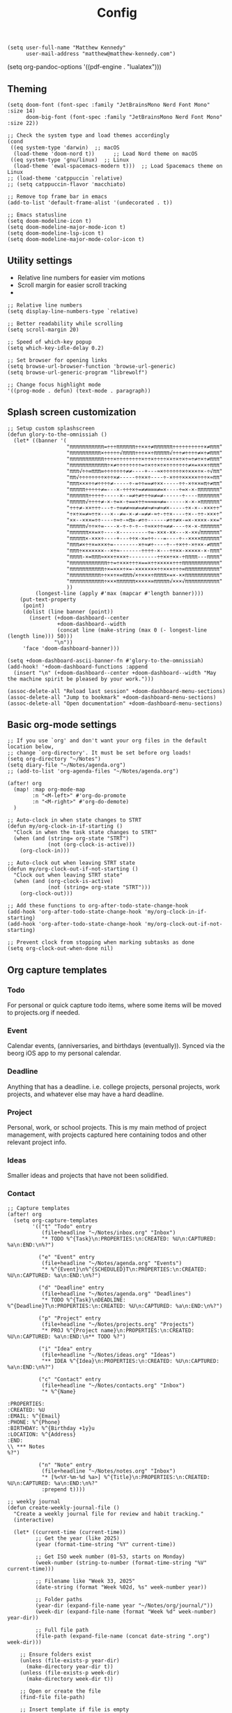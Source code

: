 #+title: Config

#+begin_src elisp
(setq user-full-name "Matthew Kennedy"
      user-mail-address "matthew@matthew-kennedy.com")
#+end_src

(setq org-pandoc-options '((pdf-engine . "lualatex")))

** Theming
#+begin_src elisp
(setq doom-font (font-spec :family "JetBrainsMono Nerd Font Mono" :size 14)
      doom-big-font (font-spec :family "JetBrainsMono Nerd Font Mono" :size 22))
#+end_src

#+begin_src elisp
;; Check the system type and load themes accordingly
(cond
 ((eq system-type 'darwin)  ;; macOS
  (load-theme 'doom-nord t))      ;; Load Nord theme on macOS
 ((eq system-type 'gnu/linux)  ;; Linux
  (load-theme 'ewal-spacemacs-modern t)))  ;; Load Spacemacs theme on Linux
;; (load-theme 'catppuccin `relative)
;; (setq catppuccin-flavor 'macchiato)
#+end_src

#+begin_src elisp
;; Remove top frame bar in emacs
(add-to-list 'default-frame-alist '(undecorated . t))

;; Emacs statusline
(setq doom-modeline-icon t)
(setq doom-modeline-major-mode-icon t)
(setq doom-modeline-lsp-icon t)
(setq doom-modeline-major-mode-color-icon t)
#+end_src

** Utility settings
- Relative line numbers for easier vim motions
- Scroll margin for easier scroll tracking
-
#+begin_src elisp
;; Relative line numbers
(setq display-line-numbers-type `relative)

;; Better readability while scrolling
(setq scroll-margin 20)

;; Speed of which-key popup
(setq which-key-idle-delay 0.2)

;; Set browser for opening links
(setq browse-url-browser-function 'browse-url-generic)
(setq browse-url-generic-program "librewolf")

;; Change focus highlight mode
'((prog-mode . defun) (text-mode . paragraph))
#+end_src

** Splash screen customization
#+begin_src elisp
;; Setup custom splashscreen
(defun glory-to-the-omnissiah ()
  (let* ((banner '(
                   "πππππππππππ=÷÷÷ππππππ÷÷××÷≠ππππππ÷÷÷÷÷÷÷÷÷÷×≠πππ"
                   "ππππππππππ×÷÷÷÷÷√ππππ÷÷÷××÷πππππ√÷÷÷≠÷÷÷÷≠×÷≠πππ"
                   "πππππππππππ÷÷÷×÷÷÷÷÷÷÷÷×÷÷×÷÷÷÷××÷×÷×÷≈÷≠÷×÷≠πππ"
                   "ππππππππππππ÷×≠÷÷÷÷÷÷÷÷=÷×÷÷×÷×÷÷÷÷÷÷÷≠×=×××÷πππ"
                   "πππ√÷÷∞πππ∞÷÷÷÷÷÷÷≠≠----+---≈×÷÷÷÷÷÷×÷×××÷×-÷√ππ"
                   "ππ√÷÷÷÷÷÷÷÷×÷÷×≠-----÷÷××÷----÷-×÷÷÷×××××÷÷÷×≈ππ"
                   "πππ×××÷÷≠÷÷÷÷≠-----÷-=÷÷==≠÷××-----÷÷-×÷××∞π÷≠ππ"
                   "πππππ÷÷÷÷÷≠=---×-÷÷÷×÷=≠≠∞∞∞≠=×----÷=×-×-πππππππ"
                   "ππππππ÷÷÷÷÷-----×--=≠÷≠÷÷÷∞≠=≠------÷----πππππππ"
                   "πππππ√÷÷÷÷≠-×-÷=×-÷==×÷÷≈≈≈∞≈≠=------×-×-×ππππππ"
                   "÷÷÷≠-××÷÷÷---÷-÷∞≠≠≈∞≠=≠≠≈≠≈≠≈≠×-----÷×-×--×××÷÷"
                   "÷×÷×=≠≈÷÷×---×--≠=-×-≠-=≠≠-≈÷-÷÷×----÷×--÷÷-×××÷"
                   "××--×××=÷÷----÷≈÷-≈π∞-≠÷÷------≠÷÷≠×-=×-××××-××="
                   "πππππ√÷÷×÷=----×-÷-÷-÷--÷≈××÷÷≈≠≠----÷×-×-ππππππ"
                   "ππππππ××=×÷----×---------÷=-×××-××---×-××√ππππππ"
                   "πππππ×-×××÷----+---÷÷×-×=÷÷---=----÷--××××ππππππ"
                   "πππ≠×÷÷×=×××÷=--------×÷≈≠÷----÷--÷×÷÷-×÷××-≠πππ"
                   "πππ÷×××××××--×÷≈-------÷÷÷÷-×---÷÷××-×××××-×-πππ"
                   "ππππ-×=πππ≈×××÷×××÷---------÷÷××÷××-÷ππππ---ππππ"
                   "ππππππππππππ÷÷=÷×××÷÷÷×==×÷÷×××××÷÷÷ππππππππππππ"
                   "πππππππππππ÷×=×××÷×=-×××××××÷÷×××÷÷÷∞πππππππππππ"
                   "ππππππππππ÷÷××÷×∞πππ√×÷×××÷ππππ×=×-××πππππππππππ"
                   "πππππππππππ÷×××ππππππ×××××∞πππππ√×××√πππππππππππ"
                   ))
         (longest-line (apply #'max (mapcar #'length banner))))
    (put-text-property
     (point)
     (dolist (line banner (point))
       (insert (+doom-dashboard--center
                +doom-dashboard--width
                (concat line (make-string (max 0 (- longest-line (length line))) 50)))
               "\n"))
     'face 'doom-dashboard-banner)))

(setq +doom-dashboard-ascii-banner-fn #'glory-to-the-omnissiah)
(add-hook! '+doom-dashboard-functions :append
  (insert "\n" (+doom-dashboard--center +doom-dashboard--width "May the machine spirit be pleased by your work.")))

(assoc-delete-all "Reload last session" +doom-dashboard-menu-sections)
(assoc-delete-all "Jump to bookmark" +doom-dashboard-menu-sections)
(assoc-delete-all "Open documentation" +doom-dashboard-menu-sections)
#+end_src

** Basic org-mode settings
#+begin_src elisp
;; If you use `org' and don't want your org files in the default location below,
;; change `org-directory'. It must be set before org loads!
(setq org-directory "~/Notes")
(setq diary-file "~/Notes/agenda.org")
;; (add-to-list 'org-agenda-files "~/Notes/agenda.org")

(after! org
  (map! :map org-mode-map
        :n "<M-left>" #'org-do-promote
        :n "<M-right>" #'org-do-demote)
  )
#+end_src

#+begin_src elisp
;; Auto-clock in when state changes to STRT
(defun my/org-clock-in-if-starting ()
  "Clock in when the task state changes to STRT"
  (when (and (string= org-state "STRT")
             (not (org-clock-is-active)))
    (org-clock-in)))

;; Auto-clock out when leaving STRT state
(defun my/org-clock-out-if-not-starting ()
  "Clock out when leaving STRT state"
  (when (and (org-clock-is-active)
             (not (string= org-state "STRT")))
    (org-clock-out)))

;; Add these functions to org-after-todo-state-change-hook
(add-hook 'org-after-todo-state-change-hook 'my/org-clock-in-if-starting)
(add-hook 'org-after-todo-state-change-hook 'my/org-clock-out-if-not-starting)

;; Prevent clock from stopping when marking subtasks as done
(setq org-clock-out-when-done nil)
#+end_src

** Org capture templates
*** Todo
For personal or quick capture todo items, where some items will be moved to projects.org if needed.
*** Event
Calendar events, (anniversaries, and birthdays (eventually)). Synced via the beorg iOS app to my personal calendar.
*** Deadline
Anything that has a deadline. i.e. college projects, personal projects, work projects, and whatever else may have a hard deadline.
*** Project
Personal, work, or school projects. This is my main method of project management, with projects captured here containing todos and other relevant project info.
*** Ideas
Smaller ideas and projects that have not been solidified.
*** Contact

#+begin_src elisp
;; Capture templates
(after! org
  (setq org-capture-templates
        '(("t" "Todo" entry
           (file+headline "~/Notes/inbox.org" "Inbox")
           "* TODO %^{Task}\n:PROPERTIES:\n:CREATED: %U\n:CAPTURED: %a\n:END:\n%?")

          ("e" "Event" entry
           (file+headline "~/Notes/agenda.org" "Events")
           "* %^{Event}\n%^{SCHEDULED}T\n:PROPERTIES:\n:CREATED: %U\n:CAPTURED: %a\n:END:\n%?")

          ("d" "Deadline" entry
           (file+headline "~/Notes/agenda.org" "Deadlines")
           "* TODO %^{Task}\nDEADLINE: %^{Deadline}T\n:PROPERTIES:\n:CREATED: %U\n:CAPTURED: %a\n:END:\n%?")

          ("p" "Project" entry
           (file+headline "~/Notes/projects.org" "Projects")
           "* PROJ %^{Project name}\n:PROPERTIES:\n:CREATED: %U\n:CAPTURED: %a\n:END:\n** TODO %?")

          ("i" "Idea" entry
           (file+headline "~/Notes/ideas.org" "Ideas")
           "** IDEA %^{Idea}\n:PROPERTIES:\n:CREATED: %U\n:CAPTURED: %a\n:END:\n%?")

          ("c" "Contact" entry
           (file+headline "~/Notes/contacts.org" "Inbox")
           "* %^{Name}

:PROPERTIES:
:CREATED: %U
:EMAIL: %^{Email}
:PHONE: %^{Phone}
:BIRTHDAY: %^{Birthday +1y}u
:LOCATION: %^{Address}
:END:
\\ *** Notes
%?")

          ("n" "Note" entry
           (file+headline "~/Notes/notes.org" "Inbox")
           "* [%<%Y-%m-%d %a>] %^{Title}\n:PROPERTIES:\n:CREATED: %U\n:CAPTURED: %a\n:END:\n%?"
           :prepend t))))
#+end_src

#+begin_src elisp
;; weekly journal
(defun create-weekly-journal-file ()
  "Create a weekly journal file for review and habit tracking."
  (interactive)

  (let* ((current-time (current-time))
         ;; Get the year (like 2025)
         (year (format-time-string "%Y" current-time))

         ;; Get ISO week number (01–53, starts on Monday)
         (week-number (string-to-number (format-time-string "%V" current-time)))

         ;; Filename like "Week 33, 2025"
         (date-string (format "Week %02d, %s" week-number year))

         ;; Folder paths
         (year-dir (expand-file-name year "~/Notes/org/journal/"))
         (week-dir (expand-file-name (format "Week %d" week-number) year-dir))

         ;; Full file path
         (file-path (expand-file-name (concat date-string ".org") week-dir)))

    ;; Ensure folders exist
    (unless (file-exists-p year-dir)
      (make-directory year-dir t))
    (unless (file-exists-p week-dir)
      (make-directory week-dir t))

    ;; Open or create the file
    (find-file file-path)

    ;; Insert template if file is empty
    (when (= (buffer-size) 0)
      (yas-expand-snippet
       (with-temp-buffer
         (insert-file-contents "~/.config/doom/snippets/weekly")
         (buffer-string))))))
#+end_src

#+begin_src elisp
;; next week's journal
(defun create-next-weeks-journal-file ()
  "Create a weekly journal file for NEXT week for review and habit tracking."
  (interactive)

  (let* ((next-week-time (time-add (current-time) (days-to-time 7))) ; Add 7 days
         ;; Get the year (like 2025)
         (year (format-time-string "%Y" next-week-time))

         ;; Get ISO week number (01–53, starts on Monday)
         (week-number (string-to-number (format-time-string "%V" next-week-time)))

         ;; Filename like "Week 33, 2025"
         (date-string (format "Week %02d, %s" week-number year))

         ;; Folder paths
         (year-dir (expand-file-name year "~/Notes/journal/"))
         (week-dir (expand-file-name (format "Week %d" week-number) year-dir))

         ;; Full file path
         (file-path (expand-file-name (concat date-string ".org") week-dir)))

    ;; Ensure folders exist
    (unless (file-exists-p year-dir)
      (make-directory year-dir t))
    (unless (file-exists-p week-dir)
      (make-directory week-dir t))

    ;; Open or create the file
    (find-file file-path)

    ;; Insert template if file is empty
    (when (= (buffer-size) 0)
      (yas-expand-snippet
       (with-temp-buffer
         (insert-file-contents "~/.config/doom/snippets/weekly")
         (buffer-string))))))
#+end_src

#+begin_src elisp
;; daily journal
(defun create-daily-file ()
  "Create a daily journal file organized by year and week number."
  (interactive)

  (let* ((current-time (current-time))
         (decoded-time (decode-time current-time))

         ;; Get the year (like 2025)
         (year (format-time-string "%Y" current-time))

         ;; Get week number (1-53) - using %V for ISO week number
         (week-number (string-to-number (format-time-string "%V" current-time)))

         ;; Get friendly date format like "Monday, March 24, 2025"
         (date-string (format-time-string "%A, %B %d, %Y" current-time))

         ;; Create folder paths
         (year-dir (expand-file-name year "~/Notes/journal/"))
         (week-dir (expand-file-name (format "Week %d" week-number) year-dir))

         ;; Create file path/name
         (file-path (expand-file-name (concat date-string ".org") week-dir)))

    ;; Step 2: Make sure folders exist
    (unless (file-exists-p year-dir)
      (make-directory year-dir t))

    (unless (file-exists-p week-dir)
      (make-directory week-dir t))

    ;; Step 3: Create the file (or open it if it exists)
    (find-file file-path)

    ;; Step 4: Insert template if file is empty
    (when (= (buffer-size) 0)
      (yas-expand-snippet
       (with-temp-buffer
         (insert-file-contents "~/.config/doom/snippets/daily")
         (buffer-string))))))
#+end_src

#+begin_src elisp
;; tomorrow's daily journal
(defun create-tomorrows-daily-file ()
  "Create a daily journal file organized by year and week number for tomorrow."
  (interactive)

  (let* ((current-time (current-time))
         ;; Calculate tomorrow's time by adding one day (86400 seconds)
         (tomorrow-time (time-add current-time (seconds-to-time (* 24 60 60))))
         (decoded-time (decode-time tomorrow-time)) ;; Use tomorrow-time

         ;; Get the year for tomorrow (like 2025)
         (year (format-time-string "%Y" tomorrow-time))

         ;; Get week number for tomorrow (1-53) - using %V instead of %U
         ;; %V gives ISO week number where weeks start on Monday
         (week-number (string-to-number (format-time-string "%V" tomorrow-time)))

         ;; Get friendly date format for tomorrow like "August 04, 2025"
         (date-string (format-time-string "%A, %B %d, %Y" tomorrow-time))

         ;; Create folder paths
         (year-dir (expand-file-name year "~/Notes/journal/"))
         (week-dir (expand-file-name (format "Week %d" week-number) year-dir))

         ;; Create file path/name
         (file-path (expand-file-name (concat date-string ".org") week-dir)))

    ;; Step 2: Make sure folders exist
    (unless (file-exists-p year-dir)
      (make-directory year-dir t))

    (unless (file-exists-p week-dir)
      (make-directory week-dir t))

    ;; Step 3: Create the file (or open it if it exists)
    (find-file file-path)

    ;; Step 4: Insert template if file is empty
    (when (= (buffer-size) 0)
      (yas-expand-snippet
       (with-temp-buffer
         (insert-file-contents "~/.config/doom/snippets/daily")
         (buffer-string))))))
#+end_src

#+begin_src elisp
;; Set archive location to done.org under current date
(defun my/archive-done-task ()
  "Archive current task to done.org under today's date"
  (interactive)
  (let* ((date-header (format-time-string "%Y-%m-%d %A"))
         (archive-file (expand-file-name "~/Notes/done.org"))
         (location (format "%s::* %s" archive-file date-header)))
    ;; Only archive if not a habit
    (unless (org-is-habit-p)
      ;; Add COMPLETED property if it doesn't exist
      (org-set-property "COMPLETED" (format-time-string "[%Y-%m-%d %a %H:%M]"))
      ;; Set archive location and archive
      (setq org-archive-location location)
      (org-archive-subtree))))

;; refile on done
(defun my/move-to-done-org ()
  "Move the current org heading to done.org under today's date."
  (interactive)
  (let* ((done-file (expand-file-name "~/Notes/done.org"))
         (today-heading (format-time-string "* %Y-%m-%d %A")))

    ;; First, mark the task as DONE if it's not already
    (when (org-entry-is-todo-p)
      (org-todo 'done))

    ;; Add CLOSED property if it doesn't exist
    (unless (org-entry-get nil "CLOSED")
      (org-add-planning-info 'closed (org-current-effective-time)))

    ;; Ensure done.org exists and has today's date heading
    (with-current-buffer (find-file-noselect done-file)
      (goto-char (point-min))
      ;; Find or create today's heading
      (unless (re-search-forward (concat "^" (regexp-quote today-heading) "$") nil t)
        (goto-char (point-max))
        (unless (bolp) (insert "\n"))
        (insert today-heading "\n")
        (save-buffer)))

    ;; Use org-refile to move the subtree
    (let* ((rfloc (with-current-buffer (find-file-noselect done-file)
                    (goto-char (point-min))
                    (re-search-forward (concat "^" (regexp-quote today-heading) "$"))
                    (list today-heading
                          done-file
                          nil
                          (point)))))
      (org-refile nil nil rfloc))

    (message "Task moved to done.org under %s" today-heading)))

;; Bind to a convenient key
(global-set-key (kbd "C-c d") 'my/move-to-done-org)

(provide 'done-refile)
#+end_src

** Org Roam
#+begin_src
;;Org-Roam
;; Org-Roam Configuration with SQLite Built-in Connector
(use-package! org-roam
  :custom
  ;; Set your org-roam directory
  (org-roam-directory "~/Notes/roam")

  ;; Explicitly use the built-in SQLite connector
  (org-roam-database-connector 'sqlite-builtin)

  ;; Set an absolute path for the database file
  (org-roam-db-location (expand-file-name "org-roam.db" org-roam-directory))

  :config
  ;; Make sure the directory exists
  (unless (file-exists-p org-roam-directory)
    (make-directory org-roam-directory t))

  ;; Add error handling for database operations
  (advice-add 'org-roam-db-query :around
              (lambda (fn &rest args)
                (condition-case err
                    (apply fn args)
                  (error
                   (message "Database error in org-roam: %S" err)
                   nil))))

  ;; Enable auto-sync mode to keep the database updated
  (org-roam-db-autosync-mode +1))

;; Org-Roam UI setup - only load after org-roam is properly initialized
(use-package! websocket
  :after org-roam)

(use-package! org-roam-ui
  :after org-roam
  :config
  (setq org-roam-ui-sync-theme t
        org-roam-ui-follow t
        org-roam-ui-update-on-save t
        org-roam-ui-open-on-start t))

;; org-download customizations
(require 'org-download)
(setq-default org-download-screenshot-method "scrot -s %s")

;; Debugging function for SQLite issues
(defun debug-org-roam-db ()
  "Debug function to test org-roam database connection."
  (interactive)
  (message "Testing org-roam database...")
  (message "Directory exists: %s" (file-exists-p org-roam-directory))
  (message "Database path: %s" org-roam-db-location)
  (message "Database connector: %s" org-roam-database-connector)
  (condition-case err
      (progn
        (org-roam-db-sync)
        (message "Database synced successfully!"))
    (error (message "Database sync error: %S" err))))
#+end_src

#+end_src

*** Custom Keybinds
#+begin_src elisp
;; Keybinds for org mode
(with-eval-after-load 'org
  (define-key org-mode-map (kbd "C-c C-x C-a") 'my/archive-done-task)
  (define-key org-mode-map (kbd "C-c e") #'org-set-effort)
  (define-key org-mode-map (kbd "C-c i") #'org-clock-in)
  (define-key org-mode-map (kbd "C-c o") #'org-clock-out))

(after! tree-sitter
  (require 'tree-sitter-langs)
  (add-to-list 'tree-sitter-major-mode-language-alist '(org-mode . go)))

;; enable all analyzers; not done by default
(after! lsp-mode
  (setq  lsp-go-analyses '((fieldalignment . t)
                            (nilness . t)
                           (shadow . t)
                           (unusedparams . t)
                           (unusedwrite . t)
                           (useany . t)
                           (unusedvariable . t)))
  )

;; Custom keymaps
(map! :leader
      ;; Magit mode mappngs
      (:prefix ("g" . "magit")  ; Use 'g' as the main prefix
       :desc "Stage all files"          "a" #'magit-stage-modified
       :desc "Push"                     "P" #'magit-push
       :desc "Pull"                     "p" #'magit-pull
       :desc "Merge"                    "m" #'magit-merge
       :desc "Quick commit and push"    "z" #'my/magit-stage-commit-push
       )
      ;; Org mode mappings
      (:prefix("y" . "org-mode-specifics")
       :desc "Export as markdown"               "e" #'org-md-export-as-markdown
       :desc "Preview markdown file"            "p" #'markdown-preview
       :desc "Export as html"                   "h" #'org-html-export-as-html
       :desc "Export as LaTeX then PDF"         "l" #'org-pandoc-export-to-latex-pdf
       :desc "Find definition"                  "f" #'lsp-find-definition
       )
      ;; Various other commands
      (:prefix("o" . "open")
       :desc "Calendar"                  "c" #'=calendar
       :desc "Elfeed"                    "e" #'elfeed
       :desc "elfeed-tube-mpv"           "m" #'elfeed-tube-mpv
       )
      (:prefix("e" . "elfeed")
       :desc "Open elfeed"                    "e" #'elfeed
       :desc "Update elfeed"                  "u" #'elfeed-update
       :desc "Open elfeed-tube-mpv"           "t" #'elfeed-tube-mpv
       )
      (:prefix("z" . "focus")
       :desc "Toggle zen mode"                    "z" #'+zen/toggle
       :desc "Toggle focus mode"                  "f" #'focus-mode
       ))
#+end_src

#+begin_src elisp
;; rust dev
(use-package rustic
  :ensure
  :bind (:map rustic-mode-map
              ("M-j" . lsp-ui-imenu)
              ("M-?" . lsp-find-references)
              ("C-c C-c l" . flycheck-list-errors)
              ("C-c C-c a" . lsp-execute-code-action)
              ("C-c C-c r" . lsp-rename)
              ("C-c C-c q" . lsp-workspace-restart)
              ("C-c C-c Q" . lsp-workspace-shutdown)
              ("C-c C-c s" . lsp-rust-analyzer-status))
  :config
  ;; uncomment for less flashiness
  ;; (setq lsp-eldoc-hook nil)
  ;; (setq lsp-enable-symbol-highlighting nil)
  ;; (setq lsp-signature-auto-activate nil)

  ;; comment to disable rustfmt on save
  (setq rustic-format-on-save t)
  (add-hook 'rustic-mode-hook 'rk/rustic-mode-hook))

(defun rk/rustic-mode-hook ()
  ;; so that run C-c C-c C-r works without having to confirm, but don't try to
  ;; save rust buffers that are not file visiting. Once
  ;; https://github.com/brotzeit/rustic/issues/253 has been resolved this should
  ;; no longer be necessary.
  (when buffer-file-name
    (setq-local buffer-save-without-query t))
  (add-hook 'before-save-hook 'lsp-format-buffer nil t))

;; rust-analyzer integration
(use-package lsp-mode
  :ensure
  :commands lsp
  :custom
  ;; what to use when checking on-save. "check" is default, I prefer clippy
  (lsp-rust-analyzer-cargo-watch-command "clippy")
  (lsp-eldoc-render-all t)
  (lsp-idle-delay 0.3)
  ;; enable / disable the hints as you prefer:
  (lsp-inlay-hint-enable t)
  ;; These are optional configurations. See https://emacs-lsp.github.io/lsp-mode/page/lsp-rust-analyzer/#lsp-rust-analyzer-display-chaining-hints for a full list
  (lsp-rust-analyzer-display-lifetime-elision-hints-enable "skip_trivial")
  (lsp-rust-analyzer-display-chaining-hints t)
  (lsp-rust-analyzer-display-lifetime-elision-hints-use-parameter-names nil)
  (lsp-rust-analyzer-display-closure-return-type-hints t)
  (lsp-rust-analyzer-display-parameter-hints nil)
  (lsp-rust-analyzer-display-reborrow-hints nil)
  :config
  (add-hook 'lsp-mode-hook 'lsp-ui-mode))

(use-package lsp-ui
  :ensure
  :commands lsp-ui-mode
  :custom
  (lsp-ui-peek-always-show t)
  (lsp-ui-sideline-show-hover t)
  (lsp-ui-doc-enable nil))
#+end_src

#+begin_src elisp
(use-package company
  :ensure
  :custom
  (company-idle-delay 0.15) ;; how long to wait until popup
  ;; (company-begin-commands nil) ;; uncomment to disable popup
  :bind
  (:map company-active-map
	("C-n". company-select-next)
	("C-p". company-select-previous)
	("M-<". company-select-first)
	("M->". company-select-last)))

(use-package yasnippet
  :ensure
  :config
  (yas-reload-all)
  (add-hook 'prog-mode-hook 'yas-minor-mode)
  (add-hook 'text-mode-hook 'yas-minor-mode))
#+end_src

#+begin_src elisp
;; Load elfeed-download package
(load! "lisp/elfeed-download")

(make-directory "~/.local/share/elfeed" t)

;; Force load elfeed-org
(require 'elfeed-org)
(elfeed-org)

;; Set org feed file
(setq rmh-elfeed-org-files '("~/.config/doom/elfeed.org"))

;; Configure elfeed - consolidate all elfeed config in one after! block
(after! elfeed
  (setq elfeed-db-directory "~/.local/share/elfeed")
  (setq elfeed-search-filter "@3-weeks-ago +unread -4chan -news -Reddit")

  ;; Set up elfeed-download
  (elfeed-download-setup)

  ;; Key bindings
  (map! :map elfeed-search-mode-map
        :n "d" #'elfeed-download-current-entry
        :n "O" #'elfeed-search-browse-url))

;; Update hourly
(run-at-time nil (* 60 60) #'elfeed-update)

;; Elfeed-tube configuration
(use-package! elfeed-tube
  :after elfeed
  :config
  (elfeed-tube-setup)
  :bind (:map elfeed-show-mode-map
         ("F" . elfeed-tube-fetch)
         ([remap save-buffer] . elfeed-tube-save)
         :map elfeed-search-mode-map
         ("F" . elfeed-tube-fetch)
         ([remap save-buffer] . elfeed-tube-save)))
#+end_src

** org-caldav configuration
This is for synching to my Nextcloud calendar server.
#+begin_src elisp
(require 'org-caldav)
;; URL of the caldav server
(setq org-caldav-url "https://nextcloud.matthewcloud.us/remote.php/dav/calendars/matthewkennedy")
;; calendar ID on server
(setq org-caldav-calendar-id "org-calendar")
;; Org filename where new entries from calendar stored
(setq org-caldav-inbox "~/Notes/calendar.org")
(setq org-caldav-files '("~/Notes/agenda.org"))
;; Usually a good idea to set the timezone manually
(setq org-icalendar-timezone "US/Chicago")
#+end_src

emacs-everywhere for org-capture within any window of my DWM environment.
#+begin_src elisp
(use-package emacs-everywhere
  :load-path "~/.config/doom/lisp/"
  :config
  (setq emacs-everywhere-frame-parameters
        '((name . "emacs-everywhere")
          (width . 80)
          (height . 24))))
#+end_src

#+begin_src elisp
(defvar my/emacs-everywhere-file "~/Notes/inbox.org")

(defun my/emacs-everywhere-append-to-file ()
  "Insert captured content with timestamp into the inbox file
   and switch to it for editing."
  (let ((text (buffer-string))
        (timestamp (format-time-string "%Y%m%d%H%M%S")))
    ;; Don’t kill this buffer, just grab the text then switch
    (find-file my/emacs-everywhere-file)
    (goto-char (point-max))
    (insert (format "\n\n* %s\n%s" timestamp text))
    ;; Leave point ready for editing at the end
    (goto-char (point-max))))

(add-hook 'emacs-everywhere-mode-hook #'my/emacs-everywhere-append-to-file)
#+end_src
